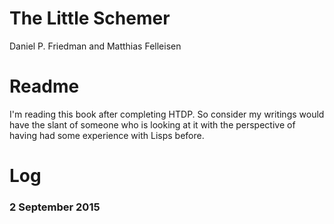* The Little Schemer

Daniel P. Friedman and Matthias Felleisen


* Readme
  I'm reading this book after completing HTDP. So consider my writings
  would have the slant of someone who is looking at it with the
  perspective of having had some experience with Lisps before.

* Log

*** 2 September 2015

    :LOGBOOK:
    CLOCK: [2015-09-02 Wed 18:33]--[2015-09-02 Wed 18:58] =>  0:25
    :END:

